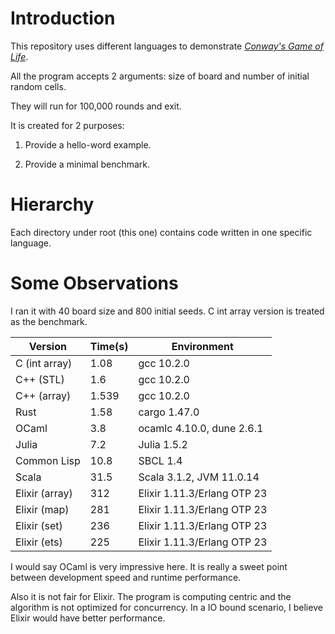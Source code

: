 * Introduction

This repository uses different languages to demonstrate /[[https://en.wikipedia.org/wiki/Conway%27s_Game_of_Life][Conway's Game of Life]]/.

All the program accepts 2 arguments: size of board and number of initial random cells.

They will run for 100,000 rounds and exit.

It is created for 2 purposes:

1. Provide a hello-word example.

2. Provide a minimal benchmark.

* Hierarchy

Each directory under root (this one) contains code written in one specific language.

* Some Observations

I ran it with 40 board size and 800 initial seeds. C int array version is treated as the benchmark.

|----------------+---------+-----------------------------|
| Version        | Time(s) | Environment                 |
|----------------+---------+-----------------------------|
| C (int array)  |    1.08 | gcc 10.2.0                  |
| C++ (STL)      |     1.6 | gcc 10.2.0                  |
| C++ (array)    |   1.539 | gcc 10.2.0                  |
| Rust           |    1.58 | cargo 1.47.0                |
| OCaml          |     3.8 | ocamlc 4.10.0, dune 2.6.1   |
| Julia          |     7.2 | Julia 1.5.2                 |
| Common Lisp    |    10.8 | SBCL 1.4                    |
| Scala          |    31.5 | Scala 3.1.2, JVM 11.0.14    |
| Elixir (array) |     312 | Elixir 1.11.3/Erlang OTP 23 |
| Elixir (map)   |     281 | Elixir 1.11.3/Erlang OTP 23 |
| Elixir (set)   |     236 | Elixir 1.11.3/Erlang OTP 23 |
| Elixir (ets)   |     225 | Elixir 1.11.3/Erlang OTP 23 |
|----------------+---------+-----------------------------|

I would say OCaml is very impressive here. It is really a sweet point between development speed and runtime performance.

Also it is not fair for Elixir. The program is computing centric and the algorithm is not optimized for concurrency. In a IO bound scenario, I believe Elixir would have better performance.
